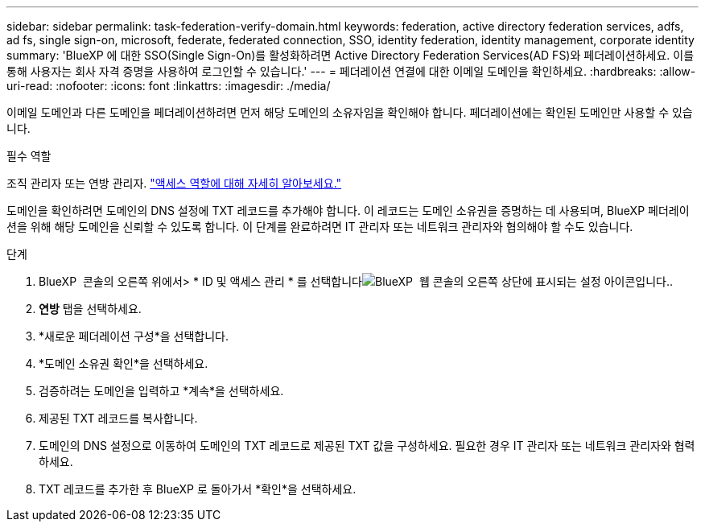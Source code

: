 ---
sidebar: sidebar 
permalink: task-federation-verify-domain.html 
keywords: federation, active directory federation services, adfs, ad fs, single sign-on, microsoft, federate, federated connection, SSO, identity federation, identity management, corporate identity 
summary: 'BlueXP 에 대한 SSO(Single Sign-On)를 활성화하려면 Active Directory Federation Services(AD FS)와 페더레이션하세요. 이를 통해 사용자는 회사 자격 증명을 사용하여 로그인할 수 있습니다.' 
---
= 페더레이션 연결에 대한 이메일 도메인을 확인하세요.
:hardbreaks:
:allow-uri-read: 
:nofooter: 
:icons: font
:linkattrs: 
:imagesdir: ./media/


[role="lead"]
이메일 도메인과 다른 도메인을 페더레이션하려면 먼저 해당 도메인의 소유자임을 확인해야 합니다. 페더레이션에는 확인된 도메인만 사용할 수 있습니다.

.필수 역할
조직 관리자 또는 연방 관리자. link:reference-iam-predefined-roles.html["액세스 역할에 대해 자세히 알아보세요."]

도메인을 확인하려면 도메인의 DNS 설정에 TXT 레코드를 추가해야 합니다. 이 레코드는 도메인 소유권을 증명하는 데 사용되며, BlueXP 페더레이션을 위해 해당 도메인을 신뢰할 수 있도록 합니다. 이 단계를 완료하려면 IT 관리자 또는 네트워크 관리자와 협의해야 할 수도 있습니다.

.단계
. BlueXP  콘솔의 오른쪽 위에서> * ID 및 액세스 관리 * 를 선택합니다image:icon-settings-option.png["BlueXP  웹 콘솔의 오른쪽 상단에 표시되는 설정 아이콘입니다."].
. *연방* 탭을 선택하세요.
. *새로운 페더레이션 구성*을 선택합니다.
. *도메인 소유권 확인*을 선택하세요.
. 검증하려는 도메인을 입력하고 *계속*을 선택하세요.
. 제공된 TXT 레코드를 복사합니다.
. 도메인의 DNS 설정으로 이동하여 도메인의 TXT 레코드로 제공된 TXT 값을 구성하세요. 필요한 경우 IT 관리자 또는 네트워크 관리자와 협력하세요.
. TXT 레코드를 추가한 후 BlueXP 로 돌아가서 *확인*을 선택하세요.

